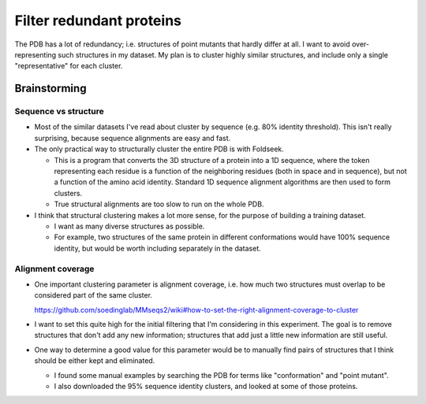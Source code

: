 *************************
Filter redundant proteins
*************************

The PDB has a lot of redundancy; i.e. structures of point mutants that hardly 
differ at all.  I want to avoid over-representing such structures in my 
dataset.  My plan is to cluster highly similar structures, and include only a 
single "representative" for each cluster.

Brainstorming
=============

Sequence vs structure
---------------------
- Most of the similar datasets I've read about cluster by sequence (e.g. 80% 
  identity threshold).  This isn't really surprising, because sequence 
  alignments are easy and fast.

- The only practical way to structurally cluster the entire PDB is with 
  Foldseek.

  - This is a program that converts the 3D structure of a protein into a 1D 
    sequence, where the token representing each residue is a function of the 
    neighboring residues (both in space and in sequence), but not a function of 
    the amino acid identity.  Standard 1D sequence alignment algorithms are 
    then used to form clusters.

  - True structural alignments are too slow to run on the whole PDB.


- I think that structural clustering makes a lot more sense, for the purpose of 
  building a training dataset.

  - I want as many diverse structures as possible.

  - For example, two structures of the same protein in different conformations 
    would have 100% sequence identity, but would be worth including separately 
    in the dataset.

Alignment coverage
------------------
- One important clustering parameter is alignment coverage, i.e. how much two 
  structures must overlap to be considered part of the same cluster.

  https://github.com/soedinglab/MMseqs2/wiki#how-to-set-the-right-alignment-coverage-to-cluster

- I want to set this quite high for the initial filtering that I'm considering 
  in this experiment.  The goal is to remove structures that don't add any new 
  information; structures that add just a little new information are still 
  useful.

- One way to determine a good value for this parameter would be to manually 
  find pairs of structures that I think should be either kept and eliminated.

  - I found some manual examples by searching the PDB for terms like 
    "conformation" and "point mutant".

  - I also downloaded the 95% sequence identity clusters, and looked at some of 
    those proteins.
